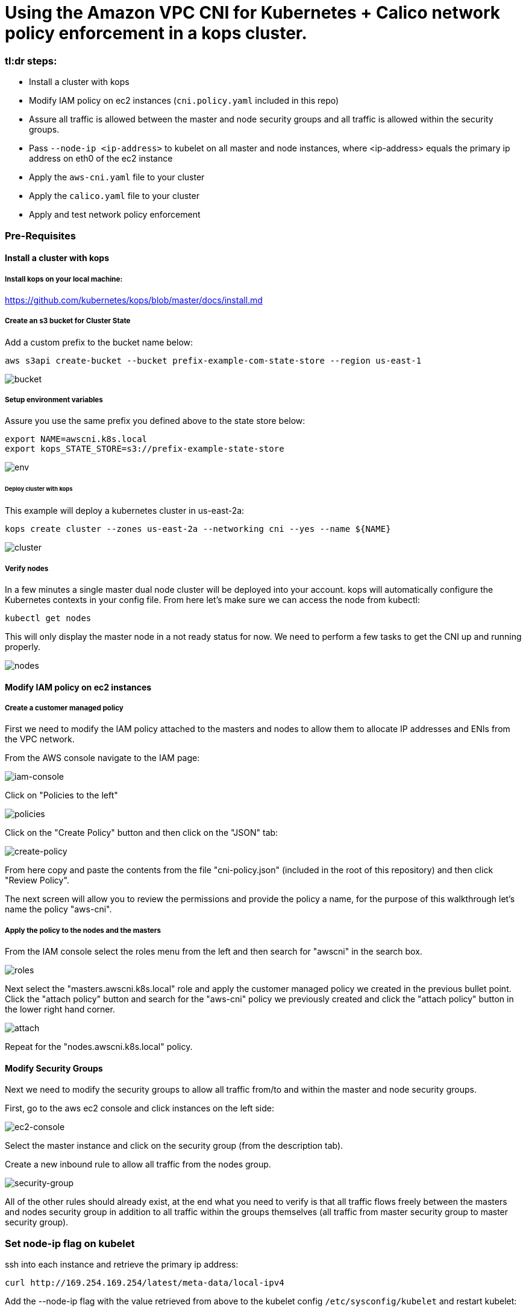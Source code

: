 :icons:
:linkcss:
:imagesdir: ./images

= Using the Amazon VPC CNI for Kubernetes + Calico network policy enforcement in a kops cluster.

=== tl:dr steps:

* Install a cluster with kops
* Modify IAM policy on ec2 instances (`cni.policy.yaml` included in this repo)
* Assure all traffic is allowed between the master and node security groups and all traffic is allowed within the security groups.
* Pass `--node-ip <ip-address>` to kubelet on all master and node instances, where <ip-address> equals the primary ip address on eth0 of the ec2 instance
* Apply the `aws-cni.yaml` file to your cluster
* Apply the `calico.yaml` file to your cluster
* Apply and test network policy enforcement

=== Pre-Requisites

==== Install a cluster with kops

===== Install kops on your local machine:

https://github.com/kubernetes/kops/blob/master/docs/install.md

===== Create an s3 bucket for Cluster State

Add a custom prefix to the bucket name below:

    aws s3api create-bucket --bucket prefix-example-com-state-store --region us-east-1

image::01-create-bucket.png[bucket]

===== Setup environment variables

Assure you use the same prefix you defined above to the state store below:

    export NAME=awscni.k8s.local
    export kops_STATE_STORE=s3://prefix-example-state-store

image::02-set-envvar.png[env]

====== Deploy cluster with kops

This example will deploy a kubernetes cluster in us-east-2a:

    kops create cluster --zones us-east-2a --networking cni --yes --name ${NAME}

image::03-create-cluster.png[cluster]

===== Verify nodes
In a few minutes a single master dual node cluster will be deployed into your account. kops will automatically configure the Kubernetes contexts in your config file. From here let's make sure we can access the node from kubectl:

    kubectl get nodes

This will only display the master node in a not ready status for now. We need to perform a few tasks to get the CNI up and running properly.

image::04-get-nodes.png[nodes]

==== Modify IAM policy on ec2 instances

===== Create a customer managed policy

First we need to modify the IAM policy attached to the masters and nodes to allow them to allocate IP addresses and ENIs from the VPC network.

From the AWS console navigate to the IAM page:

image::04-iam-console.png[iam-console]

Click on "Policies to the left"

image::05-policies.png[policies]

Click on the "Create Policy" button and then click on the "JSON" tab:

image::06-create-policy.png[create-policy]

From here copy and paste the contents from the file "cni-policy.json" (included in the root of this repository) and then click "Review Policy".

The next screen will allow you to review the permissions and provide the policy a name, for the purpose of this walkthrough let's name the policy "aws-cni".

===== Apply the policy to the nodes and the masters

From the IAM console select the roles menu from the left and then search for "awscni" in the search box.

image::07-roles-search.png[roles]

Next select the "masters.awscni.k8s.local" role and apply the customer managed policy we created in the previous bullet point. Click the "attach policy" button and search for the "aws-cni" policy we previously created and click the "attach policy" button in the lower right hand corner.

image::08-attach-policy.png[attach]

Repeat for the "nodes.awscni.k8s.local" policy.

==== Modify Security Groups

Next we need to modify the security groups to allow all traffic from/to and within the master and node security groups.

First, go to the aws ec2 console and click instances on the left side:

image::09-ec2-console.png[ec2-console]

Select the master instance and click on the security group (from the description tab).

Create a new inbound rule to allow all traffic from the nodes group.

image::10-security-groups.png[security-group]

All of the other rules should already exist, at the end what you need to verify is that all traffic flows freely between the masters and nodes security group in addition to all traffic within the groups themselves (all traffic from master security group to master security group).

=== Set node-ip flag on kubelet

ssh into each instance and retrieve the primary ip address:

    curl http://169.254.169.254/latest/meta-data/local-ipv4

Add the --node-ip flag with the value retrieved from above to the kubelet config `/etc/sysconfig/kubelet` and restart kubelet:

    sudo systemctl restart kubelet

=== Deploy the AWS CNI plugin

Apply the manifest file, this is included in the root of this repository.

    kubectl apply -f aws-cni.yaml

image::11-cni-apply.png[cni-apply]

Verify the nodes are in a ready state

    watch kubectl get nodes

image::12-get-nodes-not-ready.png[not-ready]

Eventually the display will change and all of the nodes will have a status of "ready". If not, stop here, and go back and verify all of the previous steps as the next steps will not work.

image::13-get-nodes-ready.png[ready]

Next verify that all of the pods in the kube-system namespace are successfully running, this will validate that the CNI is properly functioning:

    kubectl get pods --namespace=kube-system

image::14-get-pods.png[get-pods]

Again if there are any problems here go back and verify all of the previous steps.

=== Deploy the Calico plugin for network policy

    kubectl apply -f calico.yaml

image::15-calico-apply.png[calico-apply]

Again verify all of the pods in the kube-system namespace are in good running order, you will have three more pods than you did the first time we performed this step:

    kubectl get pods --namespace=kube-system

image::16-get-pods-2.png[get-pods-2]

=== Test Network Policy Enforcement

==== Create a namespace for testing:

    kubectl create ns policy-demo

image::20-create-namespace.png[create-namespace]

==== Deploy 3 Nginx pods

    kubectl run nginx-deployment --replicas=3 --image=nginx --port=80 --namespace=policy-demo

image::17-nginx-deployment.png[nginx]

Verify the pods are in running state:

    kubectl get pods --namespace=policy-demo

image::18-nginx-pods.png[nginx-pods]

Expose the deployment:

    kubectl expose deployment nginx-deployment --type=LoadBalancer --port=80 --namespace=policy-demo

image::19-expose.png[expose]

Retrieve the service endpoint:

    kubectl get svc --namespace=policy-demo -o=wide

image::21-service.png[service]

Browse to the External IP and you should see the Nginx home page

image::22-nginx-homepage.png[homepage]

Apply default deny all network policy, this file is available in the root of this repository:

    kubectl apply -f deny-all-policy.yaml --namespace=policy-demo

Again browse to the external IP and you should now be blocked (note your existing brower may re-use an existing connection, try another browswer or curl the endpoint)

=== Conclusion

This demonstration has shown how you can leverage the aws kubernetes cni in your own cluster and how to use Calico network policy to enforce your Kubernetes network policy objects.


=== Cleaning up the example resources

To remove all resources created by this example do the following:

1. Delete the policy-demo namespace (this will delete all of the resources in the namespace as well):

    kubectl delete ns --policy-demo
    
2. Remove the customer policy from the node and master IAM roles
3. Delete the cluster with kops:

    kubectl delete cluster awscni.k8s.local --yes

== License Summary

This sample code is made available under a modified MIT license. See the LICENSE file.
